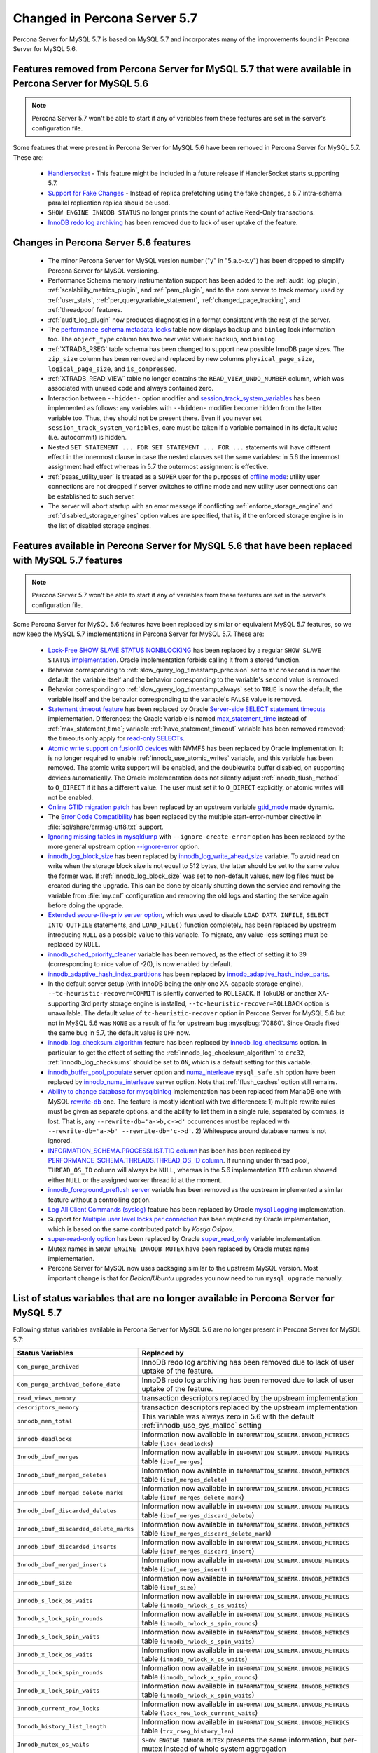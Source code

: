 .. _changed_in_57:

=============================
Changed in Percona Server 5.7
=============================

Percona Server for MySQL 5.7 is based on MySQL 5.7 and incorporates many of the improvements found in Percona Server for MySQL 5.6.

Features removed from Percona Server for MySQL 5.7 that were available in Percona Server for MySQL 5.6
===========================================================================================================

.. note:: 

  Percona Server 5.7 won't be able to start if any of variables from these
  features are set in the server's configuration file.

Some features that were present in Percona Server for MySQL 5.6 have been removed in Percona Server for MySQL 5.7. These are:

 * `Handlersocket <https://www.percona.com/doc/percona-server/5.6/performance/handlersocket.html>`_ - This feature might be included in a future release if HandlerSocket starts supporting 5.7.
 * `Support for Fake Changes <https://www.percona.com/doc/percona-server/5.6/management/innodb_fake_changes.html>`_ - Instead of replica prefetching using the fake changes, a 5.7 intra-schema parallel replication replica should be used.
 * ``SHOW ENGINE INNODB STATUS`` no longer prints the count of active Read-Only transactions.
 * `InnoDB redo log archiving <https://www.percona.com/doc/percona-server/5.6/management/log_archiving.html>`_ has been removed due to lack of user uptake of the feature.

Changes in Percona Server 5.6 features 
======================================

 * The minor Percona Server for MySQL version number ("y" in "5.a.b-x.y") has been dropped to simplify Percona Server for MySQL versioning.
 * Performance Schema memory instrumentation support has been added to the :ref:`audit_log_plugin`, :ref:`scalability_metrics_plugin`, and :ref:`pam_plugin`, and to the core server to track memory used by :ref:`user_stats`, :ref:`per_query_variable_statement`, :ref:`changed_page_tracking`, and :ref:`threadpool` features.
 * :ref:`audit_log_plugin` now produces diagnostics in a format consistent with the rest of the server. 
 * The `performance_schema.metadata_locks <https://dev.mysql.com/doc/refman/5.7/en/metadata-locks-table.html>`_ table now displays ``backup`` and ``binlog`` lock information too. The ``object_type`` column has two new valid values: ``backup``, and ``binlog``.
 * :ref:`XTRADB_RSEG` table schema has been changed to support new possible InnoDB page sizes. The ``zip_size`` column has been removed and replaced by new columns ``physical_page_size``, ``logical_page_size``, and ``is_compressed``.
 * :ref:`XTRADB_READ_VIEW` table no longer contains the ``READ_VIEW_UNDO_NUMBER`` column, which was associated with unused code and always contained zero.
 * Interaction between ``--hidden-`` option modifier and `session_track_system_variables <http://dev.mysql.com/doc/refman/5.7/en/server-system-variables.html#sysvar_session_track_system_variables>`_ has been implemented as follows: any variables with ``--hidden-`` modifier become hidden from the latter variable too. Thus, they should not be present there. Even if you never set ``session_track_system_variables``, care must be taken if a variable contained in its default value (i.e. autocommit) is hidden.
 * Nested ``SET STATEMENT ... FOR SET STATEMENT ... FOR ...`` statements will have different effect in the innermost clause in case the nested clauses set the same variables: in 5.6 the innermost assignment had effect whereas in 5.7 the outermost assignment is effective.
 * :ref:`psaas_utility_user` is treated as a ``SUPER`` user for the purposes of `offline mode <http://dev.mysql.com/doc/refman/5.7/en/server-system-variables.html#sysvar_offline_mode>`_: utility user connections are not dropped if server switches to offline mode and new utility user connections can be established to such server.
 * The server will abort startup with an error message if conflicting :ref:`enforce_storage_engine` and :ref:`disabled_storage_engines` option values are specified, that is, if the enforced storage engine is in the list of disabled storage engines.

Features available in Percona Server for MySQL 5.6 that have been replaced with MySQL 5.7 features
======================================================================================================

.. note:: 

  Percona Server 5.7 won't be able to start if any of variables from these
  features are set in the server's configuration file.

Some Percona Server for MySQL 5.6 features have been replaced by similar or equivalent MySQL 5.7 features, so we now keep the MySQL 5.7 implementations in Percona Server for MySQL 5.7. These are:

 * `Lock-Free SHOW SLAVE STATUS NONBLOCKING <https://www.percona.com/doc/percona-server/5.6/reliability/show_slave_status_nolock.html>`_ has been replaced by a regular ``SHOW SLAVE STATUS`` `implementation <http://dev.mysql.com/doc/refman/5.7/en/show-slave-status.html>`_. Oracle implementation forbids calling it from a stored function.
 * Behavior corresponding to :ref:`slow_query_log_timestamp_precision` set to ``microsecond`` is now the default, the variable itself and the behavior corresponding to the variable's ``second`` value is removed.
 * Behavior corresponding to :ref:`slow_query_log_timestamp_always` set to ``TRUE`` is now the default, the variable itself and the behavior corresponding to the variable's ``FALSE`` value is removed.
 * `Statement timeout feature <http://www.percona.com/doc/percona-server/5.6/management/statement_timeout.html>`_ has been replaced by Oracle `Server-side SELECT statement timeouts <http://mysqlserverteam.com/server-side-select-statement-timeouts/>`_ implementation. Differences: the Oracle variable is named `max_statement_time <http://dev.mysql.com/doc/refman/5.7/en/server-system-variables.html#sysvar_max_statement_time>`_ instead of :ref:`max_statement_time`; variable :ref:`have_statement_timeout` variable has been removed removed; the timeouts only apply for `read-only SELECTs <http://dev.mysql.com/doc/refman/5.7/en/select.html>`_.
 * `Atomic write support on fusionIO devices <http://www.percona.com/doc/percona-server/5.6/performance/atomic_fio.html>`_ with NVMFS has been replaced by Oracle implementation. It is no longer required to enable :ref:`innodb_use_atomic_writes` variable, and this variable has been removed. The atomic write support will be enabled, and the doublewrite buffer disabled, on supporting devices automatically. The Oracle implementation does not silently adjust :ref:`innodb_flush_method` to ``O_DIRECT`` if it has a different value. The user must set it to ``O_DIRECT`` explicitly, or atomic writes will not be enabled.
 * `Online GTID migration patch <http://www.percona.com/doc/percona-server/5.6/flexibility/online_gtid_deployment.html>`_ has been replaced by an upstream variable `gtid_mode <http://dev.mysql.com/doc/refman/5.7/en/replication-options-gtids.html#option_mysqld_gtid-mode>`_ made dynamic.
 * The `Error Code Compatibility <https://www.percona.com/doc/percona-server/5.6/reliability/error_pad.html>`_ has been replaced by the multiple start-error-number directive in :file:`sql/share/errmsg-utf8.txt` support. 
 * `Ignoring missing tables in mysqldump <https://www.percona.com/doc/percona-server/5.6/flexibility/mysqldump_ignore_create_error.html>`_ with ``--ignore-create-error`` option has been replaced by the more general upstream option `--ignore-error <http://dev.mysql.com/doc/refman/5.7/en/mysqldump.html#option_mysqldump_ignore-error>`_ option.
 * `innodb_log_block_size <https://www.percona.com/doc/percona-server/5.6/scalability/innodb_io.html#innodb_log_block_size>`_ has been replaced by `innodb_log_write_ahead_size <https://dev.mysql.com/doc/refman/5.7/en/innodb-parameters.html#sysvar_innodb_log_write_ahead_size>`_ variable. To avoid read on write when the storage block size is not equal to 512 bytes, the latter should be set to the same value the former was. If :ref:`innodb_log_block_size` was set to non-default values, new log files must be created during the upgrade. This can be done by cleanly shutting down the service and removing the variable from :file:`my.cnf` configuration and removing the old logs and starting the service again before doing the upgrade.
 * `Extended secure-file-priv server option <https://www.percona.com/doc/percona-server/5.6/management/secure_file_priv_extended.html>`_, which was used to disable ``LOAD DATA INFILE``, ``SELECT INTO OUTFILE`` statements, and ``LOAD_FILE()`` function completely, has been replaced by upstream introducing ``NULL`` as a possible value to this variable. To migrate, any value-less settings must be replaced by ``NULL``.
 * `innodb_sched_priority_cleaner <https://www.percona.com/doc/percona-server/5.6/performance/xtradb_performance_improvements_for_io-bound_highly-concurrent_workloads.html#innodb_sched_priority_cleaner>`_ variable has been removed, as the effect of setting it to 39 (corresponding to nice value of -20), is now enabled by default.
 * `innodb_adaptive_hash_index_partitions <https://www.percona.com/doc/percona-server/5.6/scalability/innodb_adaptive_hash_index_partitions.html#innodb_adaptive_hash_index_partitions>`_ has been replaced by `innodb_adaptive_hash_index_parts <https://dev.mysql.com/doc/refman/5.7/en/innodb-parameters.html#sysvar_innodb_adaptive_hash_index_parts>`_. 
 * In the default server setup (with InnoDB being the only one XA-capable storage engine), ``--tc-heuristic-recover=COMMIT`` is silently converted to ``ROLLBACK``. If TokuDB or another XA-supporting 3rd party storage engine is installed, ``--tc-heuristic-recover=ROLLBACK`` option is unavailable. The default value of ``tc-heuristic-recover`` option in Percona Server for MySQL 5.6 but not in MySQL 5.6 was ``NONE`` as a result of fix for upstream bug :mysqlbug:`70860`. Since Oracle fixed the same bug in 5.7, the default value is ``OFF`` now.
 * `innodb_log_checksum_algorithm <https://www.percona.com/doc/percona-server/5.6/scalability/innodb_io.html#innodb_log_checksum_algorithm>`_ feature has been replaced by `innodb_log_checksums <http://dev.mysql.com/doc/refman/5.7/en/innodb-parameters.html#sysvar_innodb_log_checksums>`_ option. In particular, to get the effect of setting the :ref:`innodb_log_checksum_algorithm` to ``crc32``, :ref:`innodb_log_checksums` should be set to ``ON``, which is a default setting for this variable.
 * `innodb_buffer_pool_populate <https://www.percona.com/doc/percona-server/5.6/performance/innodb_numa_support.html#innodb_buffer_pool_populate>`_ server option and `numa_interleave <https://www.percona.com/doc/percona-server/5.6/performance/innodb_numa_support.html#numa_interleave>`_  ``mysql_safe.sh`` option have been replaced by `innodb_numa_interleave <http://dev.mysql.com/doc/refman/5.7/en/innodb-parameters.html#sysvar_innodb_numa_interleave>`_ server option. Note that :ref:`flush_caches` option still remains.
 * `Ability to change database for mysqlbinlog <https://www.percona.com/doc/percona-server/5.6/flexibility/mysqlbinlog_change_db.html>`_ implementation has been replaced from MariaDB one with MySQL `rewrite-db <http://dev.mysql.com/doc/refman/5.7/en/mysqlbinlog.html#option_mysqlbinlog_rewrite-db>`_ one. The feature is mostly identical with two differences: 1) multiple rewrite rules must be given as separate options, and the ability to list them in a single rule, separated by commas, is lost. That is, any ``--rewrite-db='a->b,c->d'`` occurrences must be replaced with ``--rewrite-db='a->b' --rewrite-db='c->d'``. 2) Whitespace around database names is not ignored.
 * `INFORMATION_SCHEMA.PROCESSLIST.TID column <https://www.percona.com/doc/percona-server/5.6/diagnostics/process_list.html>`_ has been has been replaced by `PERFORMANCE_SCHEMA.THREADS.THREAD_OS_ID column <http://dev.mysql.com/doc/refman/5.7/en/threads-table.html>`_. If running under thread pool, ``THREAD_OS_ID`` column will always be ``NULL``, whereas in the 5.6 implementation ``TID`` column showed either ``NULL`` or the assigned worker thread id at the moment.
 * `innodb_foreground_preflush server <https://www.percona.com/doc/percona-server/5.6/performance/xtradb_performance_improvements_for_io-bound_highly-concurrent_workloads.html#innodb_foreground_preflush>`_ variable has been removed as the upstream implemented a similar feature without a controlling option.
 * `Log All Client Commands (syslog) <http://www.percona.com/doc/percona-server/5.6/diagnostics/mysql_syslog.html>`_ feature has been replaced by Oracle `mysql Logging <http://dev.mysql.com/doc/refman/5.7/en/mysql-logging.html>`_ implementation.
 * Support for `Multiple user level locks per connection <https://www.percona.com/doc/percona-server/5.6/scalability/multiple_user_level_locks.html>`_ has been replaced by Oracle implementation, which is based on the same contributed patch by *Kostja Osipov*.
 * `super-read-only option <https://www.percona.com/doc/percona-server/5.6/management/super_read_only.html>`_ has been replaced by Oracle `super_read_only <http://dev.mysql.com/doc/refman/5.7/en/server-system-variables.html#sysvar_super_read_only>`_ variable implementation.
 * Mutex names in ``SHOW ENGINE INNODB MUTEX`` have been replaced by Oracle mutex name implementation.
 * Percona Server for MySQL now uses packaging similar to the upstream MySQL version. Most important change is that for *Debian*/*Ubuntu* upgrades you now need to run ``mysql_upgrade`` manually.

List of status variables that are no longer available in Percona Server for MySQL 5.7
===========================================================================================

Following status variables available in Percona Server for MySQL 5.6 are no longer present in Percona Server for MySQL 5.7:

.. tabularcolumns:: |p{7cm}|p{8.5cm}|

.. list-table::
   :header-rows: 1

   * - Status Variables
     - Replaced by
   * - ``Com_purge_archived``
     - InnoDB redo log archiving has been removed due to lack of user uptake of the feature.
   * - ``Com_purge_archived_before_date``
     - InnoDB redo log archiving has been removed due to lack of user uptake of the feature.
   * - ``read_views_memory``
     - transaction descriptors replaced by the upstream implementation
   * - ``descriptors_memory``
     - transaction descriptors replaced by the upstream implementation
   * - ``innodb_mem_total``
     - This variable was always zero in 5.6 with the default :ref:`innodb_use_sys_malloc` setting
   * - ``innodb_deadlocks``
     - Information now available in ``INFORMATION_SCHEMA.INNODB_METRICS`` table (``lock_deadlocks``)
   * - ``Innodb_ibuf_merges``
     - Information now available in ``INFORMATION_SCHEMA.INNODB_METRICS`` table (``ibuf_merges``)
   * - ``Innodb_ibuf_merged_deletes``
     - Information now available in ``INFORMATION_SCHEMA.INNODB_METRICS`` table (``ibuf_merges_delete``)
   * - ``Innodb_ibuf_merged_delete_marks``
     - Information now available in ``INFORMATION_SCHEMA.INNODB_METRICS`` table (``ibuf_merges_delete_mark``)
   * - ``Innodb_ibuf_discarded_deletes``
     - Information now available in ``INFORMATION_SCHEMA.INNODB_METRICS`` table (``ibuf_merges_discard_delete``)
   * - ``Innodb_ibuf_discarded_delete_marks``
     - Information now available in ``INFORMATION_SCHEMA.INNODB_METRICS`` table (``ibuf_merges_discard_delete_mark``)
   * - ``Innodb_ibuf_discarded_inserts``
     - Information now available in ``INFORMATION_SCHEMA.INNODB_METRICS`` table (``ibuf_merges_discard_insert``)
   * - ``Innodb_ibuf_merged_inserts``
     - Information now available in ``INFORMATION_SCHEMA.INNODB_METRICS`` table (``ibuf_merges_insert``)
   * - ``Innodb_ibuf_size``
     - Information now available in ``INFORMATION_SCHEMA.INNODB_METRICS`` table (``ibuf_size``)
   * - ``Innodb_s_lock_os_waits``
     - Information now available in ``INFORMATION_SCHEMA.INNODB_METRICS`` table (``innodb_rwlock_s_os_waits``)
   * - ``Innodb_s_lock_spin_rounds``
     - Information now available in ``INFORMATION_SCHEMA.INNODB_METRICS`` table (``innodb_rwlock_s_spin_rounds``)
   * - ``Innodb_s_lock_spin_waits``
     - Information now available in ``INFORMATION_SCHEMA.INNODB_METRICS`` table (``innodb_rwlock_s_spin_waits``)
   * - ``Innodb_x_lock_os_waits``
     - Information now available in ``INFORMATION_SCHEMA.INNODB_METRICS`` table (``innodb_rwlock_x_os_waits``)
   * - ``Innodb_x_lock_spin_rounds``
     - Information now available in ``INFORMATION_SCHEMA.INNODB_METRICS`` table (``innodb_rwlock_x_spin_rounds``)
   * - ``Innodb_x_lock_spin_waits``
     - Information now available in ``INFORMATION_SCHEMA.INNODB_METRICS`` table (``innodb_rwlock_x_spin_waits``)
   * - ``Innodb_current_row_locks``
     - Information now available in ``INFORMATION_SCHEMA.INNODB_METRICS`` table (``lock_row_lock_current_waits``)
   * - ``Innodb_history_list_length``
     - Information now available in ``INFORMATION_SCHEMA.INNODB_METRICS`` table (``trx_rseg_history_len``)
   * - ``Innodb_mutex_os_waits``
     - ``SHOW ENGINE INNODB MUTEX`` presents the same information, but per-mutex instead of whole system aggregation
   * - ``Innodb_mutex_spin_rounds``
     - ``SHOW ENGINE INNODB MUTEX`` presents the same information, but per-mutex instead of whole system aggregation
   * - ``Innodb_mutex_spin_waits``
     - ``SHOW ENGINE INNODB MUTEX`` presents the same information, but per-mutex instead of whole system aggregation


List of system variables that are no longer available in Percona Server for MySQL 5.7
=======================================================================================

Following system variables available in Percona Server for MySQL 5.6 are no longer present in Percona Server for MySQL 5.7:

.. warning::

   Percona Server for MySQL 5.7 won't be able to start if some of these variables are set in the server's configuration file.

.. tabularcolumns:: |p{8cm}|p{7.5cm}|

.. list-table::
   :header-rows: 1

   * - System Variables
     - Feature Comment
   * - :ref:`gtid_deployment_step`                     
     - Replaced by an upstream variable `gtid_mode <http://dev.mysql.com/doc/refman/5.7/en/replication-options-gtids.html#option_mysqld_gtid-mode>`_ made dynamic.
   * - :ref:`innodb_fake_changes`                     
     - Instead of replica prefetching using the fake changes, a 5.7 intra-schema parallel replication replica should be used.
   * - :ref:`innodb_locking_fake_changes`                     
     - Instead of replica prefetching using the fake changes, a 5.7 intra-schema parallel replication replica should be used.
   * - :ref:`innodb_log_archive`                     
     - InnoDB redo log archiving has been removed due to lack of user uptake of the feature.
   * - :ref:`innodb_log_arch_dir`                     
     - InnoDB redo log archiving has been removed due to lack of user uptake of the feature.
   * - :ref:`innodb_log_arch_expire_sec`                     
     - InnoDB redo log archiving has been removed due to lack of user uptake of the feature.
   * - :ref:`innodb_log_block_size`
     - Replaced by upstream `innodb_log_write_ahead_size <https://dev.mysql.com/doc/refman/5.7/en/innodb-parameters.html#sysvar_innodb_log_write_ahead_size>`_ variable. To avoid read on write when the storage block size is not equal to 512 bytes, the latter should be set to the same value the former was. If :ref:`innodb_log_block_size` was set to non-default values, new log files must be created during the upgrade. This can be done by cleanly shutting down the service and removing the variable from :file:`my.cnf` configuration and removing the old logs and starting the service again before doing the upgrade.
   * - :ref:`max_statement_time`                     
     - Replaced by upstream `max_execution_time <http://dev.mysql.com/doc/refman/5.7/en/server-system-variables.html#sysvar_max_statement_time)>`_ variable in `Server-side SELECT statement timeouts <http://mysqlserverteam.com/server-side-select-statement-timeouts/>`_ implementation. 
   * - :ref:`have_statement_timeout`                     
     - Variable has been removed due to upstream feature implementation
   * - :ref:`innodb_use_atomic_writes`                     
     - Variable has been removed due to upstream feature implementation
   * - :ref:`innodb_adaptive_hash_index_partitions`                     
     - Replaced by upstream variable `innodb_adaptive_hash_index_parts <https://dev.mysql.com/doc/refman/5.7/en/innodb-parameters.html#sysvar_innodb_adaptive_hash_index_parts>`_

Features ported from Percona Server for MySQL 5.6 to Percona Server for MySQL 5.7
======================================================================================

Following features were ported from Percona Server for MySQL 5.6 to Percona Server for MySQL 5.7: 

.. tabularcolumns:: |p{12cm}|p{3.5cm}|

.. list-table::
   :header-rows: 1

   * - Feature Ported
     - Version
   * - :ref:`innodb_split_buf_pool_mutex`                 
     - :ref:`5.7.10-1`
   * - :ref:`innodb_io_page`                                   
     - :ref:`5.7.10-1`
   * - :ref:`query_cache_enhance`                         
     - :ref:`5.7.10-1`
   * - :ref:`innodb_numa_support`                         
     - :ref:`5.7.10-1`
   * - :ref:`threadpool`                                  
     - :ref:`5.7.10-1`
   * - :ref:`xtradb_performance_improvements_for_io-bound_highly-concurrent_workloads` 
     - :ref:`5.7.10-1`
   * - :ref:`log_warning_suppress`                         
     - :ref:`5.7.10-1`
   * - :ref:`improved_memory_engine`                         
     - :ref:`5.7.10-1`
   * - :ref:`maximum_binlog_files`                         
     - :ref:`5.7.10-1`
   * - :ref:`extended_select_into_outfile`                         
     - :ref:`5.7.10-1`
   * - :ref:`per_query_variable_statement`                         
     - :ref:`5.7.10-1`
   * - :ref:`extended_mysqlbinlog`                         
     - :ref:`5.7.10-1`
   * - :ref:`slowlog_rotation`                         
     - :ref:`5.7.10-1`
   * - :ref:`csv_engine_mode`                         
     - :ref:`5.7.10-1`
   * - :ref:`proxy_protocol_support`                         
     - :ref:`5.7.10-1`
   * - :ref:`per_session_server-id`                         
     - :ref:`5.7.10-1`
   * - :ref:`log_connection_error`                         
     - :ref:`5.7.10-1`
   * - :ref:`innodb_corrupt_table_action_page`                         
     - :ref:`5.7.10-1`
   * - :ref:`udf_percona_toolkit`                         
     - :ref:`5.7.10-1`
   * - :ref:`innodb_kill_idle_trx`                         
     - :ref:`5.7.10-1`
   * - :ref:`enforce_engine`                         
     - :ref:`5.7.10-1`
   * - :ref:`psaas_utility_user`                         
     - :ref:`5.7.10-1`
   * - :ref:`expanded_option_modifiers`                         
     - :ref:`5.7.10-1`
   * - :ref:`changed_page_tracking`                         
     - :ref:`5.7.10-1`
   * - :ref:`pam_plugin`                         
     - :ref:`5.7.10-1`
   * - :ref:`expanded_innodb_fast_index_creation`                         
     - :ref:`5.7.10-1`
   * - :ref:`backup_locks`                         
     - :ref:`5.7.10-1`
   * - :ref:`audit_log_plugin`                         
     - :ref:`5.7.10-1`
   * - :ref:`start_transaction_with_consistent_snapshot`                         
     - :ref:`5.7.10-1`
   * - :ref:`extended_show_grants`                         
     - :ref:`5.7.10-1`
   * - :ref:`user_stats`                         
     - :ref:`5.7.10-1`
   * - :ref:`slow_extended`                         
     - :ref:`5.7.10-1`
   * - :ref:`innodb_show_status`                         
     - :ref:`5.7.10-1`
   * - :ref:`show_engines`                         
     - :ref:`5.7.10-1`
   * - :ref:`process_list`                         
     - :ref:`5.7.10-1`
   * - :ref:`misc_info_schema_tables`                         
     - :ref:`5.7.10-1`
   * - :ref:`thread_based_profiling`                         
     - :ref:`5.7.10-1`
   * - :ref:`scalability_metrics_plugin`                         
     - :ref:`5.7.10-1`
   * - :ref:`response_time_distribution`                         
     - :ref:`5.7.10-1`

